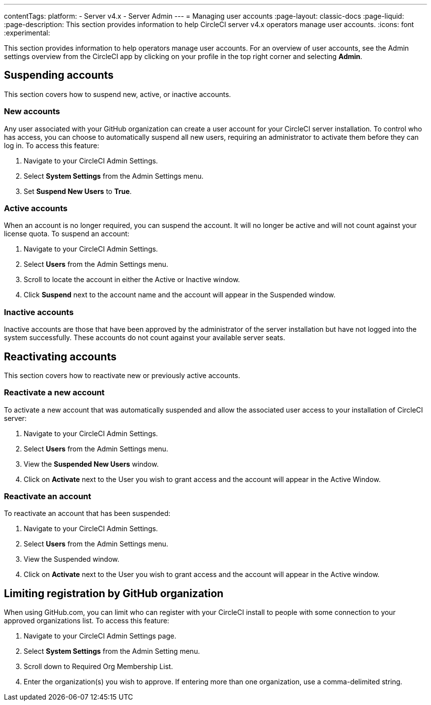 ---
contentTags:
  platform:
    - Server v4.x
    - Server Admin
---
= Managing user accounts
:page-layout: classic-docs
:page-liquid:
:page-description: This section provides information to help CircleCI server v4.x  operators manage user accounts.
:icons: font
:experimental:

This section provides information to help operators manage user accounts. For an overview of user accounts, see the Admin settings overview from the CircleCI app by clicking on your profile in the top right corner and selecting *Admin*.

[#suspending-accounts]
== Suspending accounts
This section covers how to suspend new, active, or inactive accounts.

[#new-accounts]
=== New accounts

Any user associated with your GitHub organization can create a user account for your CircleCI server installation. To control who has access, you can choose to automatically suspend all new users, requiring an administrator to activate them before they can log in. To access this feature:

. Navigate to your CircleCI Admin Settings.
. Select *System Settings* from the Admin Settings menu.
. Set *Suspend New Users* to *True*.

[#active-accounts]
=== Active accounts
When an account is no longer required, you can suspend the account. It will no longer be active and will not count against your license quota. To suspend an account:

. Navigate to your CircleCI Admin Settings.
. Select *Users* from the Admin Settings menu.
. Scroll to locate the account in either the Active or Inactive window.
. Click *Suspend* next to the account name and the account will appear in the Suspended window.

[#inactive-accounts]
=== Inactive accounts
Inactive accounts are those that have been approved by the administrator of the server installation but have not logged into the system successfully. These accounts do not count against your available server seats.

[#reactivating-accounts]
== Reactivating accounts
This section covers how to reactivate new or previously active accounts.

[#reactivate-a-new-account]
=== Reactivate a new account
To activate a new account that was automatically suspended and allow the associated user access to your installation of CircleCI server:

. Navigate to your CircleCI Admin Settings.
. Select *Users* from the Admin Settings menu.
. View the *Suspended New Users* window.
. Click on *Activate* next to the User you wish to grant access and the account will appear in the Active Window.

[#reactivate-an-account]
=== Reactivate an account
To reactivate an account that has been suspended:

. Navigate to your CircleCI Admin Settings.
. Select *Users* from the Admin Settings menu.
. View the Suspended window.
. Click on *Activate* next to the User you wish to grant access and the account will appear in the Active window.

[#limiting-registration-by-github-organization]
== Limiting registration by GitHub organization
When using GitHub.com, you can limit who can register with your CircleCI install to people with some connection to your approved organizations list. To access this feature:

. Navigate to your CircleCI Admin Settings page.
. Select *System Settings* from the Admin Setting menu.
. Scroll down to Required Org Membership List.
. Enter the organization(s) you wish to approve. If entering more than one organization, use a comma-delimited string.